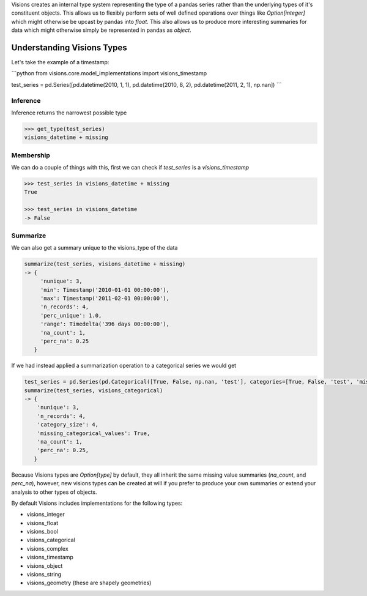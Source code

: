 Visions creates an internal type system representing the type of a pandas series rather than the underlying types of it's constituent objects. This allows us to flexibly perform sets of well defined operations over things like `Option[integer]` which might otherwise be upcast by pandas into `float`. This also allows us to produce more interesting summaries for data  which might otherwise simply be represented in pandas as `object`.

Understanding Visions Types
***************************

Let's take the example of a timestamp:

```python
from visions.core.model_implementations import visions_timestamp

test_series = pd.Series([pd.datetime(2010, 1, 1), pd.datetime(2010, 8, 2), pd.datetime(2011, 2, 1), np.nan])
```

Inference
=========
Inference returns the narrowest possible type

.. code-block:: python

    >>> get_type(test_series)
    visions_datetime + missing


Membership
==========
We can do a couple of things with this, first we can check if `test_series` is a `visions_timestamp`

.. code-block:: python

    >>> test_series in visions_datetime + missing
    True

    >>> test_series in visions_datetime
    -> False


Summarize
=========
We can also get a summary unique to the visions_type of the data

.. code-block:: python

    summarize(test_series, visions_datetime + missing)
    -> {
         'nunique': 3,
         'min': Timestamp('2010-01-01 00:00:00'),
         'max': Timestamp('2011-02-01 00:00:00'),
         'n_records': 4,
         'perc_unique': 1.0,
         'range': Timedelta('396 days 00:00:00'),
         'na_count': 1,
         'perc_na': 0.25
       }

If we had instead applied a summarization operation to a categorical series we would get

.. code-block:: python

    test_series = pd.Series(pd.Categorical([True, False, np.nan, 'test'], categories=[True, False, 'test', 'missing']))
    summarize(test_series, visions_categorical)
    -> {
        'nunique': 3,
        'n_records': 4,
        'category_size': 4,
        'missing_categorical_values': True,
        'na_count': 1,
        'perc_na': 0.25,
       }

Because Visions types are `Option[type]` by default, they all inherit the same missing value summaries (`na_count`, and `perc_na`), however, new visions types can be created at will if you prefer to produce your own summaries or extend your analysis to other types of objects.

By default Visions includes implementations for the following types:

* visions_integer
* visions_float
* visions_bool
* visions_categorical
* visions_complex
* visions_timestamp
* visions_object
* visions_string
* visions_geometry (these are shapely geometries)
